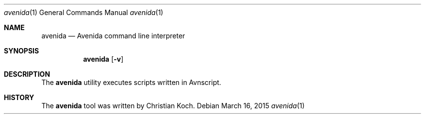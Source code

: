 .\" avenida.1
.\" Christian Koch <cfkoch@sdf.lonestar.org>
.Dd March 16, 2015
.Dt avenida 1
.Os
.Sh NAME
.Nm avenida
.Nd Avenida command line interpreter
.Sh SYNOPSIS
.Nm avenida
.Op Fl v
.Sh DESCRIPTION
The
.Nm
utility executes scripts written in Avnscript.
.Sh HISTORY
The
.Nm
tool was written by Christian Koch.

